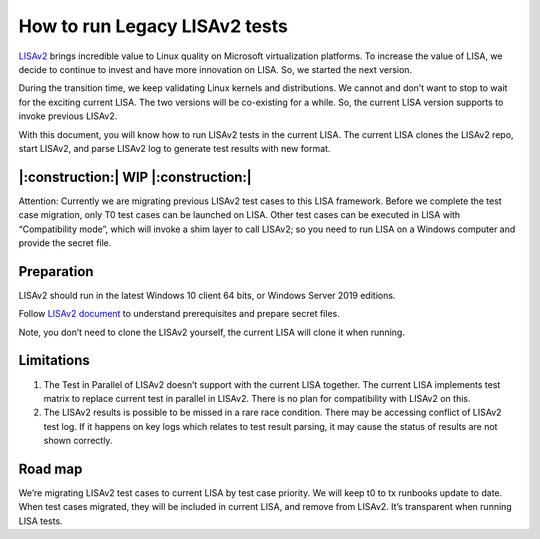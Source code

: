 How to run Legacy LISAv2 tests
==============================

`LISAv2 <https://github.com/microsoft/lisa>`__ brings incredible value
to Linux quality on Microsoft virtualization platforms. To increase the
value of LISA, we decide to continue to invest and have more innovation
on LISA. So, we started the next version.

During the transition time, we keep validating Linux kernels and
distributions. We cannot and don’t want to stop to wait for the exciting
current LISA. The two versions will be co-existing for a while. So, the
current LISA version supports to invoke previous LISAv2.

With this document, you will know how to run LISAv2 tests in the current
LISA. The current LISA clones the LISAv2 repo, start LISAv2, and parse
LISAv2 log to generate test results with new format.

|:construction:| WIP |:construction:|
-------------------------------------

Attention: Currently we are migrating previous LISAv2 test cases to this
LISA framework. Before we complete the test case migration, only T0 test
cases can be launched on LISA. Other test cases can be executed in LISA
with “Compatibility mode”, which will invoke a shim layer to call
LISAv2; so you need to run LISA on a Windows computer and provide the
secret file.

Preparation
-----------

LISAv2 should run in the latest Windows 10 client 64 bits, or Windows
Server 2019 editions.

Follow `LISAv2
document <https://github.com/microsoft/lisa/blob/master/README.html>`__
to understand prerequisites and prepare secret files.

Note, you don’t need to clone the LISAv2 yourself, the current LISA will
clone it when running.

Limitations
-----------

1. The Test in Parallel of LISAv2 doesn’t support with the current LISA
   together. The current LISA implements test matrix to replace current
   test in parallel in LISAv2. There is no plan for compatibility with
   LISAv2 on this.
2. The LISAv2 results is possible to be missed in a rare race condition.
   There may be accessing conflict of LISAv2 test log. If it happens on
   key logs which relates to test result parsing, it may cause the
   status of results are not shown correctly.

Road map
--------

We’re migrating LISAv2 test cases to current LISA by test case priority.
We will keep t0 to tx runbooks update to date. When test cases migrated,
they will be included in current LISA, and remove from LISAv2. It’s
transparent when running LISA tests.
